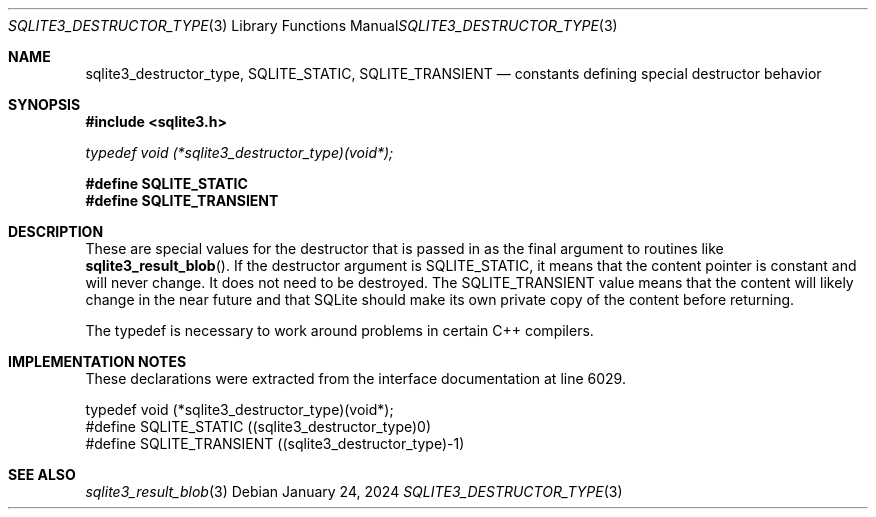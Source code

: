 .Dd January 24, 2024
.Dt SQLITE3_DESTRUCTOR_TYPE 3
.Os
.Sh NAME
.Nm sqlite3_destructor_type ,
.Nm SQLITE_STATIC ,
.Nm SQLITE_TRANSIENT
.Nd constants defining special destructor behavior
.Sh SYNOPSIS
.In sqlite3.h
.Vt typedef void (*sqlite3_destructor_type)(void*);
.Fd #define SQLITE_STATIC
.Fd #define SQLITE_TRANSIENT
.Sh DESCRIPTION
These are special values for the destructor that is passed in as the
final argument to routines like
.Fn sqlite3_result_blob .
If the destructor argument is SQLITE_STATIC, it means that the content
pointer is constant and will never change.
It does not need to be destroyed.
The SQLITE_TRANSIENT value means that the content will likely change
in the near future and that SQLite should make its own private copy
of the content before returning.
.Pp
The typedef is necessary to work around problems in certain C++ compilers.
.Sh IMPLEMENTATION NOTES
These declarations were extracted from the
interface documentation at line 6029.
.Bd -literal
typedef void (*sqlite3_destructor_type)(void*);
#define SQLITE_STATIC      ((sqlite3_destructor_type)0)
#define SQLITE_TRANSIENT   ((sqlite3_destructor_type)-1)
.Ed
.Sh SEE ALSO
.Xr sqlite3_result_blob 3
